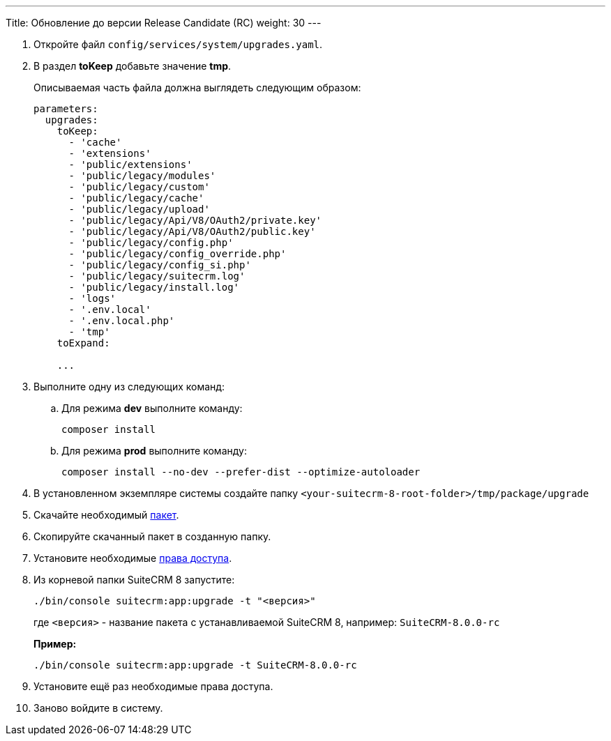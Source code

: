 ---
Title: Обновление до версии Release Candidate (RC)
weight: 30
---

:author: likhobory
:email: likhobory@mail.ru


. Откройте файл `config/services/system/upgrades.yaml`.

. В раздел *toKeep* добавьте значение *tmp*.
+
Описываемая часть файла должна выглядеть следующим образом:
+
[source,yaml]
----
parameters:
  upgrades:
    toKeep:
      - 'cache'
      - 'extensions'
      - 'public/extensions'
      - 'public/legacy/modules'
      - 'public/legacy/custom'
      - 'public/legacy/cache'
      - 'public/legacy/upload'
      - 'public/legacy/Api/V8/OAuth2/private.key'
      - 'public/legacy/Api/V8/OAuth2/public.key'
      - 'public/legacy/config.php'
      - 'public/legacy/config_override.php'
      - 'public/legacy/config_si.php'
      - 'public/legacy/suitecrm.log'
      - 'public/legacy/install.log'
      - 'logs'
      - '.env.local'
      - '.env.local.php'
      - 'tmp'
    toExpand:

    ...
----

. Выполните одну из следующих команд:

.. Для режима *dev* выполните команду:
+
[source,console]
----
composer install
----

.. Для режима *prod* выполните команду:
+
[source,console]
----
composer install --no-dev --prefer-dist --optimize-autoloader
----

. В установленном экземпляре системы создайте  папку
`<your-suitecrm-8-root-folder>/tmp/package/upgrade`

. Скачайте необходимый 
https://sourceforge.net/projects/suitecrm/files/pre-release/[пакет^].

. Скопируйте скачанный пакет в созданную папку.

. Установите необходимые link:../../../installation-guide/downloading-installing/#_установка_прав[права доступа^].

. Из корневой папки SuiteCRM 8 запустите: 
+
[source,console]
-----
./bin/console suitecrm:app:upgrade -t "<версия>"
-----
+
где `<версия>` - название пакета  с устанавливаемой SuiteCRM 8, например: `SuiteCRM-8.0.0-rc`
+
*Пример:* 
+
[source,console]
-----
./bin/console suitecrm:app:upgrade -t SuiteCRM-8.0.0-rc
-----

. Установите ещё раз необходимые права доступа.

. Заново войдите в систему.
